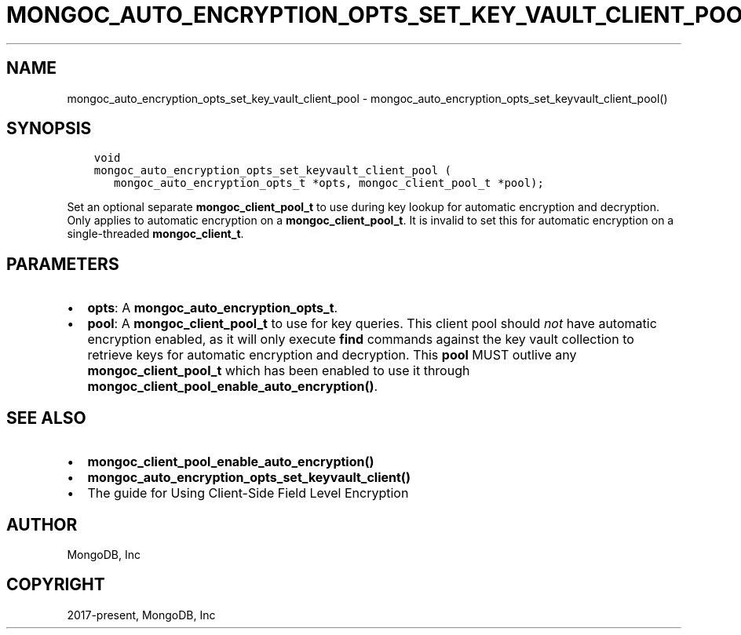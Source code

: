 .\" Man page generated from reStructuredText.
.
.TH "MONGOC_AUTO_ENCRYPTION_OPTS_SET_KEY_VAULT_CLIENT_POOL" "3" "Dec 01, 2020" "1.17.3" "libmongoc"
.SH NAME
mongoc_auto_encryption_opts_set_key_vault_client_pool \- mongoc_auto_encryption_opts_set_keyvault_client_pool()
.
.nr rst2man-indent-level 0
.
.de1 rstReportMargin
\\$1 \\n[an-margin]
level \\n[rst2man-indent-level]
level margin: \\n[rst2man-indent\\n[rst2man-indent-level]]
-
\\n[rst2man-indent0]
\\n[rst2man-indent1]
\\n[rst2man-indent2]
..
.de1 INDENT
.\" .rstReportMargin pre:
. RS \\$1
. nr rst2man-indent\\n[rst2man-indent-level] \\n[an-margin]
. nr rst2man-indent-level +1
.\" .rstReportMargin post:
..
.de UNINDENT
. RE
.\" indent \\n[an-margin]
.\" old: \\n[rst2man-indent\\n[rst2man-indent-level]]
.nr rst2man-indent-level -1
.\" new: \\n[rst2man-indent\\n[rst2man-indent-level]]
.in \\n[rst2man-indent\\n[rst2man-indent-level]]u
..
.SH SYNOPSIS
.INDENT 0.0
.INDENT 3.5
.sp
.nf
.ft C
void
mongoc_auto_encryption_opts_set_keyvault_client_pool (
   mongoc_auto_encryption_opts_t *opts, mongoc_client_pool_t *pool);
.ft P
.fi
.UNINDENT
.UNINDENT
.sp
Set an optional separate \fBmongoc_client_pool_t\fP to use during key lookup for automatic encryption and decryption. Only applies to automatic encryption on a \fBmongoc_client_pool_t\fP\&. It is invalid to set this for automatic encryption on a single\-threaded \fBmongoc_client_t\fP\&.
.SH PARAMETERS
.INDENT 0.0
.IP \(bu 2
\fBopts\fP: A \fBmongoc_auto_encryption_opts_t\fP\&.
.IP \(bu 2
\fBpool\fP: A \fBmongoc_client_pool_t\fP to use for key queries. This client pool should \fInot\fP have automatic encryption enabled, as it will only execute \fBfind\fP commands against the key vault collection to retrieve keys for automatic encryption and decryption. This \fBpool\fP MUST outlive any \fBmongoc_client_pool_t\fP which has been enabled to use it through \fBmongoc_client_pool_enable_auto_encryption()\fP\&.
.UNINDENT
.SH SEE ALSO
.INDENT 0.0
.IP \(bu 2
\fBmongoc_client_pool_enable_auto_encryption()\fP
.IP \(bu 2
\fBmongoc_auto_encryption_opts_set_keyvault_client()\fP
.IP \(bu 2
The guide for Using Client\-Side Field Level Encryption
.UNINDENT
.SH AUTHOR
MongoDB, Inc
.SH COPYRIGHT
2017-present, MongoDB, Inc
.\" Generated by docutils manpage writer.
.

